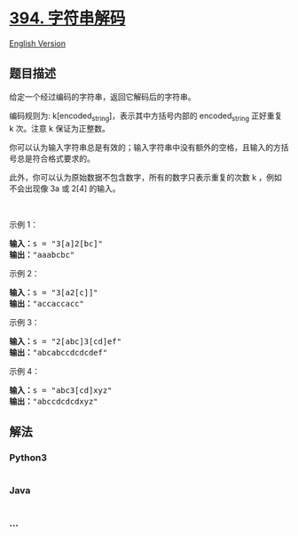 * [[https://leetcode-cn.com/problems/decode-string][394. 字符串解码]]
  :PROPERTIES:
  :CUSTOM_ID: 字符串解码
  :END:
[[./solution/0300-0399/0394.Decode String/README_EN.org][English
Version]]

** 题目描述
   :PROPERTIES:
   :CUSTOM_ID: 题目描述
   :END:

#+begin_html
  <!-- 这里写题目描述 -->
#+end_html

#+begin_html
  <p>
#+end_html

给定一个经过编码的字符串，返回它解码后的字符串。

#+begin_html
  </p>
#+end_html

#+begin_html
  <p>
#+end_html

编码规则为: k[encoded_string]，表示其中方括号内部的 encoded_string
正好重复 k 次。注意 k 保证为正整数。

#+begin_html
  </p>
#+end_html

#+begin_html
  <p>
#+end_html

你可以认为输入字符串总是有效的；输入字符串中没有额外的空格，且输入的方括号总是符合格式要求的。

#+begin_html
  </p>
#+end_html

#+begin_html
  <p>
#+end_html

此外，你可以认为原始数据不包含数字，所有的数字只表示重复的次数 k
，例如不会出现像 3a 或 2[4] 的输入。

#+begin_html
  </p>
#+end_html

#+begin_html
  <p>
#+end_html

 

#+begin_html
  </p>
#+end_html

#+begin_html
  <p>
#+end_html

示例 1：

#+begin_html
  </p>
#+end_html

#+begin_html
  <pre><strong>输入：</strong>s = &quot;3[a]2[bc]&quot;
  <strong>输出：</strong>&quot;aaabcbc&quot;
  </pre>
#+end_html

#+begin_html
  <p>
#+end_html

示例 2：

#+begin_html
  </p>
#+end_html

#+begin_html
  <pre><strong>输入：</strong>s = &quot;3[a2[c]]&quot;
  <strong>输出：</strong>&quot;accaccacc&quot;
  </pre>
#+end_html

#+begin_html
  <p>
#+end_html

示例 3：

#+begin_html
  </p>
#+end_html

#+begin_html
  <pre><strong>输入：</strong>s = &quot;2[abc]3[cd]ef&quot;
  <strong>输出：</strong>&quot;abcabccdcdcdef&quot;
  </pre>
#+end_html

#+begin_html
  <p>
#+end_html

示例 4：

#+begin_html
  </p>
#+end_html

#+begin_html
  <pre><strong>输入：</strong>s = &quot;abc3[cd]xyz&quot;
  <strong>输出：</strong>&quot;abccdcdcdxyz&quot;
  </pre>
#+end_html

** 解法
   :PROPERTIES:
   :CUSTOM_ID: 解法
   :END:

#+begin_html
  <!-- 这里可写通用的实现逻辑 -->
#+end_html

#+begin_html
  <!-- tabs:start -->
#+end_html

*** *Python3*
    :PROPERTIES:
    :CUSTOM_ID: python3
    :END:

#+begin_html
  <!-- 这里可写当前语言的特殊实现逻辑 -->
#+end_html

#+begin_src python
#+end_src

*** *Java*
    :PROPERTIES:
    :CUSTOM_ID: java
    :END:

#+begin_html
  <!-- 这里可写当前语言的特殊实现逻辑 -->
#+end_html

#+begin_src java
#+end_src

*** *...*
    :PROPERTIES:
    :CUSTOM_ID: section
    :END:
#+begin_example
#+end_example

#+begin_html
  <!-- tabs:end -->
#+end_html

